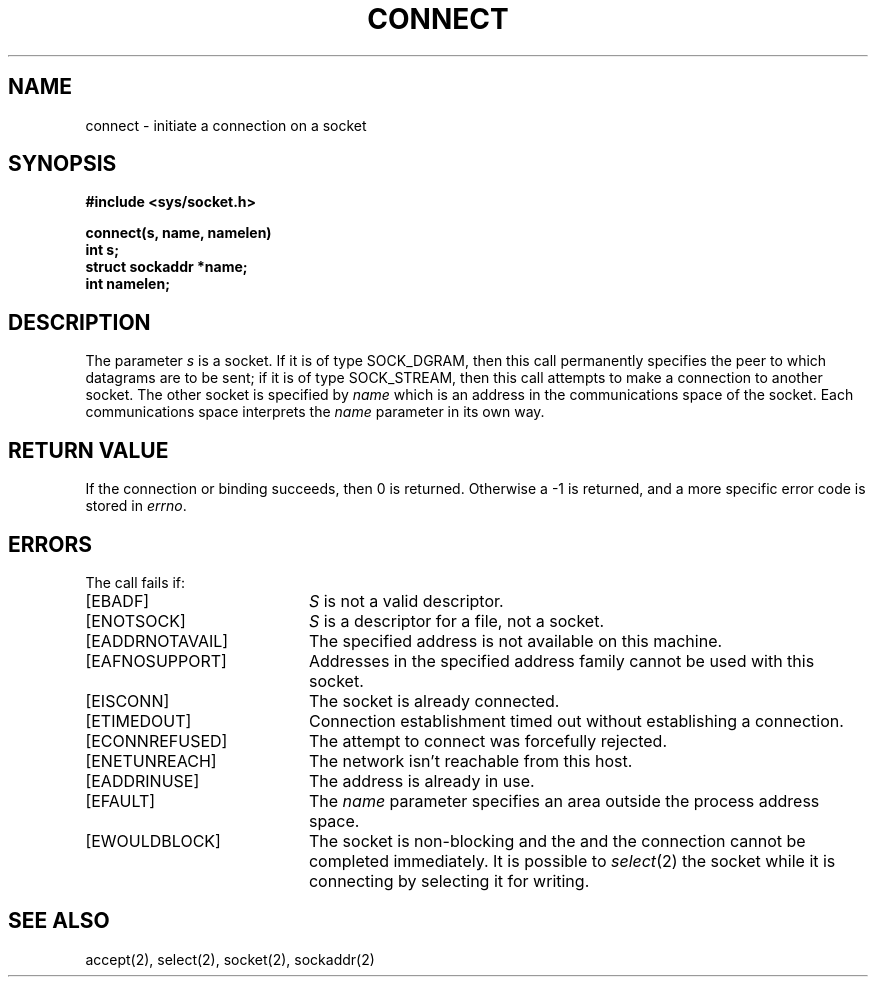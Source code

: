 .TH CONNECT 2 2/13/83
.SH NAME
connect \- initiate a connection on a socket
.SH SYNOPSIS
.nf
.ft B
#include <sys/socket.h>
.PP
.ft B
connect(s, name, namelen)
int s;
struct sockaddr *name;
int namelen;
.fi
.SH DESCRIPTION
The parameter
.I s
is a socket.
If it is of type SOCK_DGRAM,
then this call permanently specifies the peer to which
datagrams are to be sent;
if it is of type SOCK_STREAM,
then this call attempts to make a connection to
another socket.
The other socket is specified by
.I name
which is an address in the communications space of the socket.
Each communications space interprets the
.I name
parameter in its own way.
.SH "RETURN VALUE
If the connection or binding succeeds, then 0 is returned.
Otherwise a \-1 is returned, and a more specific error
code is stored in \fIerrno\fP.
.SH "ERRORS
The call fails if:
.TP 20
[EBADF]
.I S
is not a valid descriptor.
.TP 20
[ENOTSOCK]
.I S
is a descriptor for a file, not a socket.
.TP 20
[EADDRNOTAVAIL]
The specified address is not available on this machine.
.TP 20
[EAFNOSUPPORT]
Addresses in the specified address family cannot be used with this socket.
.TP 20
[EISCONN]
The socket is already connected.
.TP 20
[ETIMEDOUT]
Connection establishment timed out without establishing a connection.
.TP 20
[ECONNREFUSED]
The attempt to connect was forcefully rejected.
.TP 20
[ENETUNREACH]
The network isn't reachable from this host.
.TP 20
[EADDRINUSE]
The address is already in use.
.TP 20
[EFAULT]
The \fIname\fP parameter specifies an area outside
the process address space.
.TP 20
[EWOULDBLOCK]
The socket is non-blocking and the
and the connection cannot
be completed immediately.
It is possible to
.IR select (2)
the socket while it is connecting by selecting it for writing.
.SH SEE ALSO
accept(2), select(2), socket(2), sockaddr(2)
